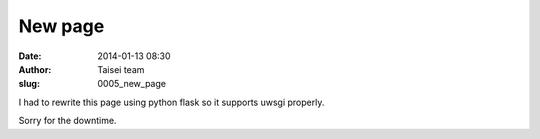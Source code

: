 New page
########
:date: 2014-01-13 08:30
:author: Taisei team
:slug: 0005_new_page

I had to rewrite this page using python flask so it supports uwsgi properly.

Sorry for the downtime.

